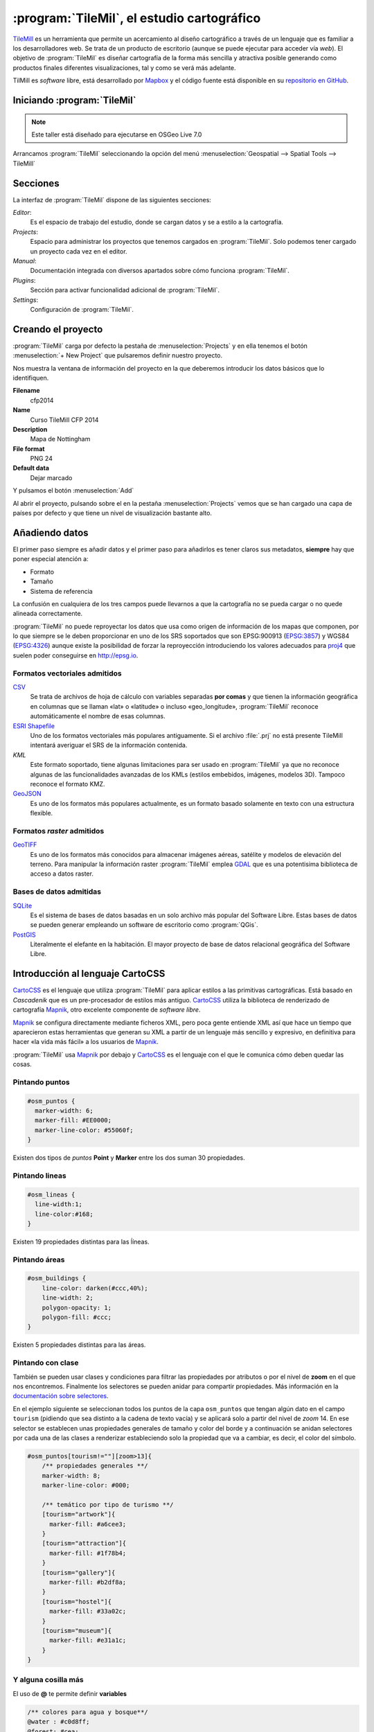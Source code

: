 .. _tallertilemill:

:program:`TileMil`, el estudio cartográfico
====================================

TileMill_ es un herramienta que permite un acercamiento al diseño cartográfico
a través de un lenguaje que es familiar a los desarrolladores web. Se trata de
un producto de escritorio (aunque se puede ejecutar para acceder vía *web*).
El objetivo de :program:`TileMil` es diseñar cartografía de la forma más sencilla y
atractiva posible generando como productos finales diferentes visualizaciones,
tal y como se verá más adelante.

TilMill es *software* libre, está desarrollado por Mapbox_ y el código fuente
está disponible en su `repositorio en GitHub <https://github.com/mapbox/tilemill>`_.


.. _TileMill: http://www.mapbox.com/tilemill/
.. _Mapbox: http://www.mapbox.com


Iniciando :program:`TileMil`
----------------------------

.. note:: Este taller está diseñado para ejecutarse en OSGeo Live 7.0

Arrancamos :program:`TileMil` seleccionando la opción del menú
:menuselection:`Geospatial --> Spatial Tools --> TileMill`

Secciones
--------------

La interfaz de :program:`TileMil` dispone de las siguientes secciones:

*Editor*:
  Es el espacio de trabajo del estudio, donde se cargan datos y se
  a estilo a la cartografía.
*Projects*:
  Espacio para administrar los proyectos que tenemos cargados en :program:`TileMil`.
  Solo podemos tener cargado un proyecto cada vez en el editor.
*Manual*:
  Documentación integrada con diversos apartados sobre cómo funciona
  :program:`TileMil`.
*Plugins*:
  Sección para activar funcionalidad adicional de :program:`TileMil`.
*Settings*:
  Configuración de :program:`TileMil`.

Creando el proyecto
-------------------------------

:program:`TileMil` carga por defecto la pestaña de :menuselection:`Projects` y en ella
tenemos el botón :menuselection:`+ New Project` que pulsaremos definir
nuestro proyecto.

.. image:: ../img/tilemillnewproject.png
   :width: 600 px
   :alt: Nuevo proyecto con TileMill
   :align: center

Nos muestra la ventana de información del proyecto en la que deberemos
introducir los datos básicos que lo identifiquen.

.. image:: ../img/tilemillprojectinfo.png
   :width: 600 px
   :alt: Información del nuevo proyecto
   :align: center

**Filename**
    cfp2014

**Name**
    Curso TileMill CFP 2014

**Description**
    Mapa de Nottingham

**File format**
    PNG 24

**Default data**
    Dejar marcado

Y pulsamos el botón :menuselection:`Add`

Al abrir el proyecto, pulsando sobre el en la pestaña
:menuselection:`Projects` vemos que se han cargado una capa de países por
defecto y que tiene un nivel de visualización bastante alto.

Añadiendo datos
------------------

El primer paso siempre es añadir datos y el primer paso para añadirlos es
tener claros sus metadatos, **siempre** hay que poner especial atención a:

* Formato
* Tamaño
* Sistema de referencia

La confusión en cualquiera de los tres campos puede llevarnos a que la
cartografía no se pueda cargar o no quede alineada correctamente.

:program:`TileMil` no puede reproyectar los datos que usa como origen de información
de los mapas que componen, por lo que siempre se le deben proporcionar en
uno de los SRS soportados que son EPSG:900913 (`EPSG:3857
<http://epsg.io/3857>`_) y WGS84 (`EPSG:4326
<http://epsg.io/4326>`_) aunque existe la posibilidad
de forzar la reproyección introduciendo los valores adecuados para `proj4
<http://proj.osgeo.org>`_ que suelen poder conseguirse en
http://epsg.io.

Formatos vectoriales admitidos
``````````````````````````````````````

CSV_
    Se trata de archivos de hoja de cálculo con variables separadas **por
    comas** y que tienen la información geográfica en columnas que se llaman
    «lat» o «latitude» o incluso «geo_longitude», :program:`TileMil` reconoce
    automáticamente el nombre de esas columnas.

`ESRI Shapefile`_
    Uno de los formatos vectoriales más populares
    antiguamente. Si el archivo :file:`.prj` no está presente TileMill
    intentará averiguar el SRS de la información contenida.

*KML*
    Este formato soportado, tiene algunas limitaciones para ser usado en
    :program:`TileMil` ya que no reconoce algunas de las funcionalidades avanzadas de
    los KMLs (estilos embebidos, imágenes, modelos 3D). Tampoco reconoce el
    formato KMZ.

GeoJSON_
    Es uno de los formatos más populares actualmente, es un formato
    basado solamente en texto con una estructura flexible.

.. _CSV: https://www.mapbox.com/tilemill/docs/crashcourse/point-data/
.. _ESRI Shapefile: https://www.mapbox.com/tilemill/docs/guides/add-shapefile/
.. _GeoJSON: http://geojson.org/

Formatos *raster* admitidos
``````````````````````````````````````

GeoTIFF_
  Es uno de los formatos más conocidos para almacenar imágenes aéreas,
  satélite y modelos de elevación del terreno. Para manipular la información
  raster :program:`TileMil` emplea `GDAL <http://gdal.org>`_ que es una potentisima
  biblioteca de acceso a datos raster.

.. _GeoTIFF: https://www.mapbox.com/tilemill/docs/guides/reprojecting-geotiff/

Bases de datos admitidas
``````````````````````````````````````

SQLite_
    Es el sistema de bases de datos basadas en un solo archivo más popular del
    Software Libre. Estas bases de datos se pueden generar empleando un
    software de escritorio como :program:`QGis`.

PostGIS_
    Literalmente el elefante en la habitación. El mayor proyecto de base de
    datos relacional geográfica del Software Libre.

.. _SQLite: https://www.mapbox.com/tilemill/docs/tutorials/sqlite-work/
.. _PostGIS: https://www.mapbox.com/tilemill/docs/guides/postgis-work/

Introducción al lenguaje CartoCSS
----------------------------------

CartoCSS_ es el lenguaje que utiliza :program:`TileMil` para aplicar estilos a las
primitivas cartográficas. Está basado en *Cascadenik* que es un
pre-procesador de estilos más antiguo. CartoCSS_ utiliza la
biblioteca de renderizado de cartografía Mapnik_, otro excelente
componente de *software libre*.

Mapnik_ se configura directamente mediante ficheros XML, pero poca gente
entiende XML así que hace un tiempo que aparecieron estas herramientas
que generan su XML a partir de un lenguaje más sencillo y expresivo, en
definitiva para hacer «la vida más fácil» a los usuarios de Mapnik_.

:program:`TileMil` usa Mapnik_ por debajo y CartoCSS_ es el lenguaje con el que
le comunica cómo deben quedar las cosas.

.. _CartoCSS: https://www.mapbox.com/tilemill/docs/manual/carto/
.. _Mapnik: http://www.mapnik.org/

Pintando puntos
```````````````````

.. code-block:: css

    #osm_puntos {
      marker-width: 6;
      marker-fill: #EE0000;
      marker-line-color: #55060f;
    }


Existen dos tipos de *puntos* **Point** y **Marker** entre los dos suman 30
propiedades.

.. image:: ../img/ejemplopuntos.png
   :width: 600 px
   :alt: ejemplo con algunos puntos dibujados
   :align: center

Pintando lineas
```````````````````

.. code-block:: css

  #osm_lineas {
    line-width:1;
    line-color:#168;
  }

Existen 19 propiedades distintas para las ĺíneas.

.. image:: ../img/ejemplolineas.png
   :width: 600 px
   :alt: ejemplo con algunas líneas dibujadas
   :align: center

Pintando áreas
````````````````
.. code-block:: css

  #osm_buildings {
      line-color: darken(#ccc,40%);
      line-width: 2;
      polygon-opacity: 1;
      polygon-fill: #ccc;
  }

Existen 5 propiedades distintas para las áreas.

.. image:: ../img/ejemploarea.png
   :width: 600 px
   :alt: ejemplo con áreas dibujadas
   :align: center


.. _pintandoconclase:

Pintando con clase
```````````````````````

También se pueden usar clases y condiciones para filtrar las propiedades por
atributos o por el nivel de **zoom** en el que nos encontremos. Finalmente los
selectores se pueden anidar para compartir propiedades. Más información en la
`documentación sobre selectores <https://www.mapbox.com/tilemill/docs/guides/selectors/>`_.

En el ejemplo siguiente se seleccionan todos los puntos de la capa
``osm_puntos`` que tengan algún dato en el campo ``tourism`` (pidiendo que sea
distinto a la cadena de texto vacía) y se aplicará solo a partir del nivel de
*zoom* 14. En ese selector se establecen unas propiedades generales de tamaño
y color del borde y a continuación se anidan selectores por cada una de las
clases a renderizar estableciendo solo la propiedad que va a cambiar, es decir,
el color del símbolo.

.. code-block:: css

    #osm_puntos[tourism!=""][zoom>13]{
        /** propiedades generales **/
        marker-width: 8;
        marker-line-color: #000;

        /** temático por tipo de turismo **/
        [tourism="artwork"]{
          marker-fill: #a6cee3;
        }
        [tourism="attraction"]{
          marker-fill: #1f78b4;
        }
        [tourism="gallery"]{
          marker-fill: #b2df8a;
        }
        [tourism="hostel"]{
          marker-fill: #33a02c;
        }
        [tourism="museum"]{
          marker-fill: #e31a1c;
        }
    }


.. image:: ../img/ejemplo-clases.png
   :width: 600 px
   :alt: ejemplo con clases
   :align: center



Y alguna cosilla más
```````````````````````

El uso de **@** te permite definir **variables**

.. code-block:: css

  /** colores para agua y bosque**/
  @water : #c0d8ff;
  @forest: #cea;

  /** estilos para usos del suelo
      de para agua y bosque **/
  #landusage{
      /* características generales */
      line-color: #000;
      line-width: 2;
      polygon-opacity: 1;

      [type="water"]{
        polygon-fill: @water;
      }
      [type="wood"]{
        polygon-fill: @forest;
      }
  }


Y existen funciones para operar sobre los colores para aclararlos, oscurecerlos, etc. (`referencia de color <https://www.mapbox.com/carto/api/2.3.0/#color>`_) :

.. code-block:: css

  @border-water: darken(@water,50%);

En algo como esto:

.. code-block:: css

  @water  : #c0d8ff;
  @forest : #cea;

  /** los bordes más oscuros **/
  @border-water  : darken(@water,50%);
  @border-forest : darken(@forest,50%);

  #landusage{
      /* características generales */
      line-width      : 2;
      polygon-opacity : 1;

      [type="water"]{
        polygon-fill : @water;
        line-color   : @border-water;
      }
      [type="wood"]{
        polygon-fill : @forest;
        line-color   : @border-forest;
      }
  }

Taller
--------------

En las siguientes secciones se espera que el alumno repita las acciones
propuestas para cargar los distintos tipos de datos soportados por TileMill
y aplicando estilos similares a los indicados.

Añadiendo una capa de puntos
``````````````````````````````

Procederemos ahora a añadir nuestra primera capa de puntos, para lo que
desplegaremos el menú de capas pulsando en el botón |btnmenucapas| y
seleccionamos :menuselection:`+ Add layer`

.. |btnmenucapas| image:: ../img/tilemillbtnmenucapa.png
    :width: 48 px
    :alt: Menú de capas
    :align: middle

En la ventana que aparece seleccionaremos la opción de
:menuselection:`PostGIS` y rellenamos los campos como se indica.

.. image:: ../img/tilemilladdpostgis.png
   :width: 600 px
   :alt: Añadiendo una capa PostGIS
   :align: center

**ID**
    osm_puntos

**Class**
    puntos

**Connection**
    dbname=nott-osm host=localhost port=5432 user=user password=user

**Table or subquery**
    osm_places

**Unique key field**
    osm_id

**Geometry field**
    geometry

**SRS**
    Seleccionamos ``900913``

Y pulsamos :menuselection:`Save & Style` para que añada los datos con un
estilo por defecto.

Veremos como inmediatamente aparece un punto en la zona de Inglaterra.

.. image:: ../img/tilemillpuntosnivel2.png
   :width: 600 px
   :alt: Añadiendo una capa PostGIS
   :align: center

Corrigiendo la visualización por defecto
^^^^^^^^^^^^^^^^^^^^^^^^^^^^^^^^^^^^^^^^^^^^^^^^^^

.. |btnconfigprj| image:: ../img/tilemillbtnconfigproyecto.png
    :width: 48 px
    :alt: Menú de capas
    :align: middle

En realidad nuestra zona de trabajo es bastante más pequeña que la que
muestra por defecto TileMill, por lo que modificaremos las preferencias para
que muestre por defecto una zona más ajustada a nuestro juego de datos. Para
ello pulsaremos en el botón de configuración del proyecto |btnconfigprj| y
lo configuramos de la siguiente forma:

Zoom
    Desplazar las barras para que los niveles de *zoom* estén entre 12 y 20

Center
   -1.1476,52.9531,12

Bounds
   -1.2488, 52.9083, -1.0771, 53.0076

.. image:: ../img/tilemillconfigproyecto.png
    :width: 348 px
    :alt: Menú de capas
    :align: center


Añadiendo elementos lineales
``````````````````````````````

Para representar las calles utilizaremos una de las *ayudas* que proporciona
ImpOSM; como ya hemos dicho, por defecto separa las vías en varias tablas,
pero también crea una vista de PostGIS que aglutina toda la información
relativa a estas.

Añadiremos una nueva capa de PostGIS que lea la información de la tabla
``osm_roads``

Para obtener todos los distintos tipos de vía podemos usar emplearemos
`pgAdmin III` donde podemos lanzar la consulta:

.. code-block:: sql

    SELECT type as tipo, count(type) as total
    FROM osm_roads
    GROUP BY type
    ORDER BY total DESC, tipo;

.. image:: ../img/tilemillsqllineales.png
    :width: 500 px
    :alt: Tipos de vía incluídos
    :align: center

Añadiremos una entrada para cada tipo de vía.

* residential
* footway
* service
* cycleway
* tertiary
* unclassified
* primary
* steps

Para representarlo usaremos el código como el siguiente:

.. code-block:: css

    #osm_lineas {
        line-width:1;
        line-color:#cce;
        [type = 'footway'], [type = 'cycleway'] {
              line-color:#f2f974;
        }
        [type = 'residential'],     [type = 'service']  {
              line-color:#aaa;
        }
        [type = 'steps'] {
              line-color:#7cc7fd;
        }
        [type = 'unclassified'] {
              line-color:#ff9f3b;
        }
        [type = 'primary'] {
              line-width:2;
              line-color:darken(#ff9f3b, 30%);
        }
        [type = 'tertiary'] {
              line-width:1.5;
              line-color:darken(#8beb18, 10%);
        }
    }

Añadiendo los edificios
``````````````````````````````

Añadiremos ahora los edificios, que están en la tabla `osm_buildings`.

.. code-block:: css

    #osm_edificios {
      line-color:#a71b62;
      line-width:0.5;
      polygon-opacity:1;
      polygon-fill:#d86ebb;
    }

.. important:: El **orden de renderizado** de las capas es el
   orden en el que aparecen en el gestor de capas |btnmenucapas|, para
   cambiar el orden basta pulsar en el indicador del tipo de capa (puntos,
   líneas y áreas) que hay junto al nombre y arrastrar hacia arriba o hacia
   abajo la capa.

Añadiendo etiquetas
``````````````````````````````

.. |btnfuentes| image:: ../img/tilemillbtnfuentes.png
   :width: 48 px
   :alt: botón del gestor de fuentes
   :align: middle

Por último, añadiremos los nombres de las calles, para lo cual primero
tenemos que definir una variable, preferentemente al principio de todas las
definiciones, que tenga el nombre de la fuente y las posibles fuentes
sustitutas si la fuente no está instalada en el sistema.

.. code-block:: css

    @futura_med: "Futura Medium","Function Pro Medium","Ubuntu Regular","Trebuchet MS Regular","DejaVu Sans Book";

:program:`TileMil` incorpora un gestor de fuentes que nos permite ver qué fuentes hay
instaladas en el sistema al que se accede empleando el botón de fuentes
|btnfuentes|, las fuentes instaladas aparecen en **negrita** y el gestor nos
permite copiar y pegar literalmente el nombre de la fuente.

Aunque la capa de calles ya tiene el campo `name` que es el que vamos a
utilizar, es siempre muy recomendable volver a añadir la capa y usarla
exclusivamente para las etiquetas. En este caso rellenaremos los campos con
los siguientes datos:

**ID**
  calles_nombres

**Class**
  nombres

**Connection**
    dbname=nott-osm host=localhost port=5432 user=user password=user

**Table or subquery**
    (SELECT * FROM osm_roads WHERE name IS NOT NULL) AS foo

**Unique key field**
    osm_id

**Geometry field**
    geometry

**SRS**
    Seleccionamos ``900913``

En esta ocasión en vez de la tabla, hemos usado una subconsulta, de forma
que solo carguemos en memoria las entidades que tengan algún valor en el
campo `name`. A las subconsultas hay que añadirles un alias para que
:program:`TileMil` las reconozca.

:program:`TileMil` habrá asignado a la capa un estilo por defecto para capas de
líneas, aunque nosotros lo vamos a modificar para que represente textos:

.. code-block:: css

   #calles_nombres {
       text-name: "[name]";
       text-face-name: @futura_med;
       text-placement: line;
   }

.. |btnayudainline| image:: ../img/tilemillbtnayudainline.png
   :width: 48px
   :alt: Botón de ayuda
   :align: middle

Estos son los elementos mínimos para que una etiqueta aparezca en TileMill,
aunque si vamos a la ayuda del programa |btnayudainline| y vemos la sección
`text` veremos que las etiquetas tienen 30 opciones de configuración
distintas.

.. image:: ../img/tilemillayudatexto.png
   :width: 600 px
   :alt: Ayuda de texto desplegada
   :align: center

Más sobre el lenguaje CartoCSS
-------------------------------------

.. _iconosmarcadores:

Usando iconos como marcadores
`````````````````````````````````

Para usar los iconos deben referenciarse con una
ruta relativa a la carpeta del proyecto

Por ejemplo para pintar puntos de interés

.. code-block:: css

  .amenity.place[zoom=15] {
    [type='police']{
      point-file: url(../res/comi-9px.png);
    }
    [type='fuel'] {
      point-file: url(../res/petrol-9px.png);
    }
    [type='townhall'],
    [type='university'] {
      point-file: url(../res/poi-9px.png);
    }
  }


.. image:: ../img/ejemploiconos.png
   :width: 600 px
   :alt: ejemplo con iconos
   :align: center

Pintando cajas de carretera
```````````````````````````````

.. code-block:: css

  .highway[TYPE='motorway'] {
    .line[zoom>=7]  {
      line-color:spin(darken(@motorway,36),-10);
      line-cap:round;
      line-join:round;
    }
    .fill[zoom>=10] {
      line-color:@motorway;
      line-cap:round;
      line-join:round;
    }
  }

  .highway[zoom=13] {
    .line[TYPE='motorway']      { line-width: 2.0 + 2; }
    .fill[TYPE='motorway']      { line-width: 2.0; }
  }

.. image:: ../img/ejemplocaja.png
   :width: 350 px
   :alt: ejemplo con carreteras
   :align: center



Extra: OSM-Bright
---------------------------

Mapbox_ ha liberado un proyecto en TileMill_ para presentar datos de OSM con
un estilo atractivo y bien documentado. Para poder usar este proyecto debemos
descargar algunos datos base (línea de costa y límites administrativos) y
luego ejecutar un *script* configurando algunos parámetros en un fichero.

En este caso usaremos como fuente de datos de nuevo el fichero de extracción
de OSM de Nottingham, creando una nueva base de datos e importando el fichero
usando :program:`imposm`  y un fichero de *mapping* de etiquetas proporcionado por
OSM-Bright.

En primer lugar nos esplazamos a la carpeta de trabajo y activamos un entorno
virtual con ``imposm 2.5.0`` instalado:

.. code-block:: bash

    $ cd /home/user/tallerimposm
    $ source venv/bin/activate
    (venv)$ imposm --version
    Enabling Shapely speedups.
    imposm 2.5.0


A continuación descargamos OSM-Bright y lo descomprimimos obteniendo una
carpeta :file:`osm-bright-master` a la que nos desplazaremos:

.. code-block:: bash

    (venv)$ wget -O osmbright.zip "https://github.com/mapbox/osm-bright/archive/master.zip"
    (venv)$ unzip osmbright.zip
    ...
    (venv)$ cd osm-bright-master

En esta carpeta descargaremos tres ficheros con cartografía (puede tardar un
rato, uno de ellos es bastante pesado):

.. code-block:: bash

    (venv)$ wget http://tilemill-data.s3.amazonaws.com/osm/coastline-good.zip
    (venv)$ wget http://tilemill-data.s3.amazonaws.com/osm/shoreline_300.zip
    (venv)$ wget http://mapbox-geodata.s3.amazonaws.com/natural-earth-1.3.0/physical/10m-land.zip

Creamos la base de datos ``nott-osm-2`` y activamos la extensión de PostGIS:

.. code-block:: bash

    (venv)$ createdb -E UTF8 nott-osm-2
    (venv)$ psql -d nott-osm-2 -c "create extension postgis"

Y ya estamos listos para cargar la base de datos usando :program:`imposm`  y el
fichero e *mapping* que hay en la carpeta :file:`imposm-mapping.py`:

.. code-block:: bash

    (venv)$ imposm --user user -d nott-osm-2 -m imposm-mapping.py \
        --read --write --optimize --deploy-production-tables \
        /usr/local/share/data/osm/Nottingham.osm.bz2

El siguiente paso es configurar el fichero de OSM-Bright, para ello copiamos
el archivo de ejemplo :file:`configure.py.sample` y lo editamos con *medit*:


.. code-block:: bash

    (venv)$ cp configure.py.sample configure.py
    (venv)$ medit configure.py

En este fichero deberemos establecer:

- :program:`imposm`  como el importador que hemos usado
- Si queremos, un nombre para el proyecto
- Los parámetros de conexión a la base de datos
- Las coordenadas de la zona de interés, que para la zona de
  Nottingham son ``-139015.78, 6966053.88,-119902.22, 6984403.83``

.. image:: ../img/osmbright-configure.png
   :width: 500 px
   :alt: Configuración de OSM Bright
   :align: center

Con el fichero correctamente configurado estamos listos para crear el proyecto
de TileMill. Simplemente en la misma carpeta ejecutamos el *script*
:file:`make.py`:

.. code-block:: bash

    (venv)$ python make.py
    installing to /home/user/Documents/MapBox/project/OSMBrightNottingham

A continuación podemos abrir :program:`TileMil` y deberíamos de tener un nuevo proyecto.
Al abrir este proyecto probablemente tarde unos segundos en responder ya que
tiene que traer de la base de datos un buen número de elementos. Tras unos
instantes podremos navegar por la cartografía. Si activamos el *plugin*
``tilemill-lots`` podremos además ver cómo cambia la simbología en los
diferentes niveles de *zoom*.

.. image:: ../img/tilemillosmbright.png
   :width: 800 px
   :alt: La zona de trabajo usando OSM Bright y varios niveles de zoom.
   :align: center

La configuración de este proyecto es amplia y compleja, pero activando y
desactivando capas y usando el mencionado *plugin* podemos ir repasando cómo
se han ido filtrando los diferentes tipos, y cómo los diseñadores han ido
jugando con los niveles de *zoom* para definir la simbología desde las escalas
más pequeñas hasta las de mayor detalle.


Exportando los mapas
---------------------------

TileMill_ genera diferentes productos cartográficos a partir del diseño
realizado. Es decir, una vez estamos satisfechos con la simbología, podemos
exportar el mapa en diferentes formatos y que responden a diferentes
necesidades.


.. image:: ../img/tilemill-export-menu.png
   :width: 200 px
   :alt: Menú de exportación de TileMill
   :align: center

* Carga en Mapbox_: subir las teselas al servicio de este proveedor
  para poder insertarlo fácilmente en nuestras aplicaciones *web*.
* PNG: generar una única imagen, lista para insertar en cualquier informe,
  página *web* o cualquier otro documento.
* PDF: genear una única imagen dentro de un documento en formato PDF.
* MBTiles: renderizar las teselas en un fichero en formato MBTiles_. Este
  fichero luego puede utilizarse en cualquier aplicación que soporte este
  formato.
* SVG: la salida en este formato mantiene el formato vectorial y puede ser
  utilizado por ejemplo para impresiones de alta calidad al permitir su
  escalado sin perder detalle.
* XML de Mapnik: esta salida no devuelve una imagen sino un fichero para
  la librería Mapnik_ que podemos luego utilizar con otras herramientas.
  En este fichero se encuentra definido todo lo necesario para acceder a los
  datos y darles la simbología seleccionada.

.. _MBTiles: https://www.mapbox.com/developers/mbtiles/


Montando un TMS
`````````````````````

Como hemos visto, TileMill_ genera un fichero en formato MBTiles_ para poder
llevar nuestra renderización de un sitio a otro fácilmente. En ocasiones por
otro lado, resulta conveniente exportar las teselas almacenadas en la base de
datos de este formato a una estructura de carpetas siguiendo el estándar TMS_,
ya que de esta forma puede resultar accesible por ejemplo por un cliente *web*
como OpenLayers_.

Para extraer las imágenes de este tipo de ficheros podemos usar la herramienta
`mbutil <https://github.com/mapbox/mbutil>`_, desarrollada por Mapbox_ y que
ofrece un ejecutable para la línea de comandos que exporta el fichero
fácilmente.

Para instalarla teniendo un entorno virtual activado basta con ejecutar:

.. code-block:: bash

  (venv)$ pip install mbutil

Para generar un TMS ejecutamos:

.. code-block:: bash

   (venv)$ mb-util --scheme=tms exportado.mbtiles directorio/


.. _TMS: http://wiki.osgeo.org/wiki/Tile_Map_Service_Specification
.. _OpenLayers: http://www.openlayers.org

Otras alimañas
---------------

Extensiones
```````````````````````````

TileMill_ es un *software* que dispone de extensiones conocidas como
*plugins*. Esta funcionalidad se introdujo a partir de la versión 0.9
aprovechando que NodeJS_, el *software* sobre el que está construído.,
facilitó el mecanismo para gestionarlos.

Las funcionalidades principales de TileMill_ se agrupan en cuatro extensiones
básicas que no se pueden desactivar (marcadas como *Core*) y 7 extensiones
opcionales disponibles que añaden funcionaliades diversas como poder ver el
mapa en varios niveles de *zoom* a la vez, poder utilizar mapas de Mapbox_
como mapa base o poder ordenar las columnas en la vista de tabla.

.. image:: ../img/tilemill-plugins.png
   :width: 600 px
   :alt: ejemplo de mapa interactivo
   :align: center

.. _NodeJS: http://www.nodejs.org/



Mapas interactivos
```````````````````````````

:program:`TileMil` admite cierta interactividad que se puede configurar para cada mapa.
Esta interactividad solo es útil si se va a subir el mapa al servicio de
alojamiento de teselas de Mapbox_, ya que en los productos generados revisados
(imágenes, MBTiles, etc.) no se puede acceder a esta funcionaliad. El proyecto
*Geography Class* está cargado por defecto en la instalación de :program:`TileMil` y es
un ejemplo excelente de interacción en el mapa.

.. image:: ../img/ejemplointeractivo.png
   :width: 600 px
   :alt: ejemplo de mapa interactivo
   :align: center

Las dos características más interesantes a configurar son:

* Leyenda: aparecerá sobre el mapa en la esquina inferior derecha. Se
  trata de un documento HTML estático que deberemos editar directamente en TileMill.
* *Tooltip*: se configura una plantilla en HTML en la que se puede hacer
  referencia a los valores del objeto sobre el que el ratón se posiciona.
  El *tooltip* solo puede acceder a los campos de una única capa.

Estas opciones se establecen haciendo clic sobre el icono con forma de mano en
la parte inferior izquierda de la interfaz de TileMill.

.. image:: ../img/tilemill-teaser.png
   :width: 600 px
   :alt: ejemplo de mapa interactivo
   :align: center

Ejercicio
---------------------------

Empleando la cartografía existente en la base de datos :file:`nott-osm` se
requiere realizar un diseño cartográfico que destaque los siguientes
elementos:


Vías
``````````````````````````````````````

Se destacará la red viaria de forma que exista una clasificación de
carreteras que permita identificar visualmente los siguientes tipos:

* *motorway* y *motorway_link*
* *trunk* y *trunk_link*
* *primary* y *primary_link*
* *secondary* y *secondary_link*
* *tertiary*
* *residential*
* *pedestrian*, *path* y *cycleway*
* *rail*
* *resto*

Tabla
    osm_roads

Edificios
``````````````````````````````````````

Se destacará el entramado urbano que permita diferenciar los siguientes
tipos:

* *city_hall*, *conservatory* y *museum*
* *college*, *library* y *university*
* *flat*, *flats*, *house* y *residential*
* *industrial*, *light_industry_units*
* *retail*, *shop*, *shopping_mall* y *shops*
* *resto*

Tabla
    osm_buildings

Áreas
``````````````````````````````````````

Se destacarán con un color distinto debajo de la capa de edificios las
siguientes áreas urbanas:

* *commercial*, *retail*
* *hospital*
* *industrial*
* *nature_reserve*, *park*, *wood*
* *residential*
* *university*

En caso de existir una correspondencia entre un tipo de edificios y un área,
el área deberá ser un 20% más oscura que el edificio pero emplear el mismo
tono.

*¿Qué tabla hay que emplear?* Abre la aplicación :menuselection:`Geospatial
--> Databases -->` :program:`pgAdminIII` y explora la base de datos
**nott-osm** para averiguar dónde está la información.

Lugares de interés
``````````````````````````````````````

Para la simbología de lugares de interés emplearemos la biblioteca de símbolos
Maki_ desarrollada también por la empresa *Mapbox* y el código que hemos visto
en la sección :ref:`iconosmarcadores`. Se representarán las comisarías de
policía |icopoli| y los hospitales |icohosp| cada uno con su símbolo puntual
distintivo.

La biblioteca de iconos *Maki* ha sido especialmente diseñada para ser
empleada con :program:`TileMill` y proporciona los iconos tanto en
formato raster (:file:`.png`) como en formato vectorial (:file:`.svg`).
En la página *web* está el enlace para descargar la biblioteca en ambos
formatos en un archivo :file:`.zip`. También se puede encontrar el
`enlace a un tutorial sobre las posibilidadesde empleo en TileMill
<https://www.mapbox.com/tilemill/docs/guides/using-maki-icons/>`_.

Para usar las imágenes de Policía y Hospital:

#. Crearemos una carpeta :file:`imgs` dentro del directorio del proyecto
   que podemos encontrar en :file:`/home/user/Documents/MapBox/project/cfp2014`.

#. Descomprimimos el archivo :file:`.zip`, que es una copia del repositorio
   de *GitHub*, y navegamos hasta la carpeta :file:`renders`.

#. Copiaremos las imágenes :file:`police*.png` y :file:`hospital*.png` en el
   directorio :file:`imgs` que hemos creado anteriormente.


.. important:: *¿Qué tabla hay que emplear?* Abre la aplicación
    :menuselection:`Geospatial --> Databases -->` :program:`pgAdminIII`
    y explora la base de datos **nott-osm** para averiguar dónde está la información.

.. |icopoli| image:: ../img/police-24@2x.png
   :width: 24px
   :alt: Icono de comisaría
   :align: middle

.. |icohosp| image:: ../img/hospital-24@2x.png
   :width: 24px
   :alt: Icono de hospital
   :align: middle

.. _Maki: https://www.mapbox.com/maki/

Referencias y enlaces
---------------------------
* `Página principal de TileMill <http://mapbox.com/TileMill/>`_
* `Referencia del lenguaje CartoCSS <http://mapbox.com/carto/>`_
* `Estilo OSM Bright de Mapbox para cartografía de OpenStreetMap <https://github.com/mapbox/osm-bright>`_



